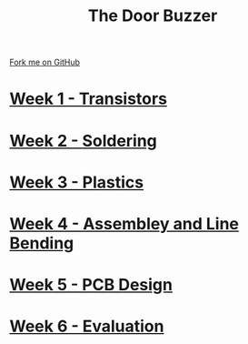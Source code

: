 #+STARTUP:indent
#+HTML_HEAD: <link rel="stylesheet" type="text/css" href="pages/css/styles.css"/>
#+HTML_HEAD_EXTRA: <link href='http://fonts.googleapis.com/css?family=Ubuntu+Mono|Ubuntu' rel='stylesheet' type='text/css'>
#+OPTIONS: f:nil author:nil num:nil creator:nil timestamp:nil  toc:nil
#+TITLE: The Door Buzzer
#+AUTHOR: Marc Scott


#+BEGIN_HTML
<div class="github-fork-ribbon-wrapper left">
    <div class="github-fork-ribbon">
        <a href="https://github.com/MarcScott/7-SC-Buzzer">Fork me on GitHub</a>
    </div>
</div>
#+END_HTML
* [[file:pages/1_Lesson.html][Week 1 - Transistors]]
:PROPERTIES:
:HTML_CONTAINER_CLASS: link-heading
:END:
* [[file:pages/2_Lesson.html][Week 2 - Soldering]]
:PROPERTIES:
:HTML_CONTAINER_CLASS: link-heading
:END:
* [[file:pages/3_Lesson.html][Week 3 - Plastics]]
:PROPERTIES:
:HTML_CONTAINER_CLASS: link-heading
:END:
* [[file:pages/4_Lesson.html][Week 4 - Assembley and Line Bending]]
:PROPERTIES:
:HTML_CONTAINER_CLASS: link-heading
:END:
* [[file:pages/5_Lesson.html][Week 5 - PCB Design]]
:PROPERTIES:
:HTML_CONTAINER_CLASS: link-heading
:END:
* [[file:pages/evaluation.html][Week 6 - Evaluation]]
:PROPERTIES:
:HTML_CONTAINER_CLASS: link-heading
:END:
* COMMENT [[file:pages/6_Lesson.html][Week 6 - Transistors]
:PROPERTIES:
:HTML_CONTAINER_CLASS: link-heading
:END:

